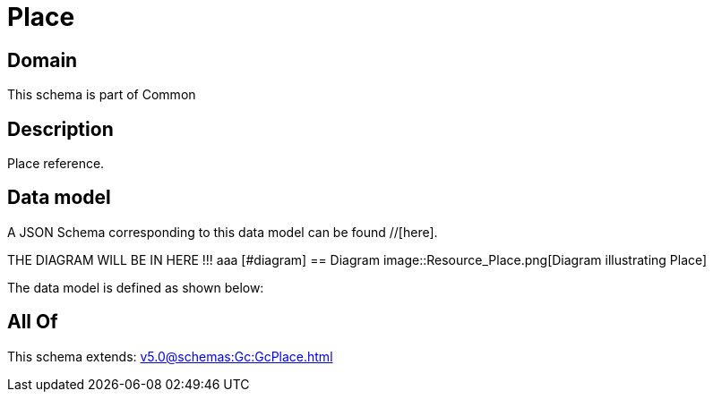 = Place

[#domain]
== Domain

This schema is part of Common

[#description]
== Description
Place reference.


[#data_model]
== Data model

A JSON Schema corresponding to this data model can be found //[here].

THE DIAGRAM WILL BE IN HERE !!!
aaa
            [#diagram]
            == Diagram
            image::Resource_Place.png[Diagram illustrating Place]
            

The data model is defined as shown below:


[#all_of]
== All Of

This schema extends: xref:v5.0@schemas:Gc:GcPlace.adoc[]
